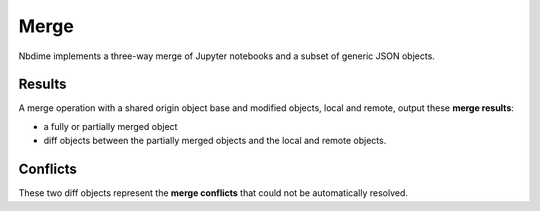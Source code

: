 Merge
=====

Nbdime implements a three-way merge of Jupyter notebooks and a
subset of generic JSON objects.

Results
-------

A merge operation with a shared origin object base and modified
objects, local and remote, output these **merge results**:

- a fully or partially merged object
- diff objects between the partially merged objects and the local and
  remote objects.

Conflicts
---------

These two diff objects represent the **merge conflicts** that could not be
automatically resolved.

.. TODO:: Define output formats for the merge operation.
